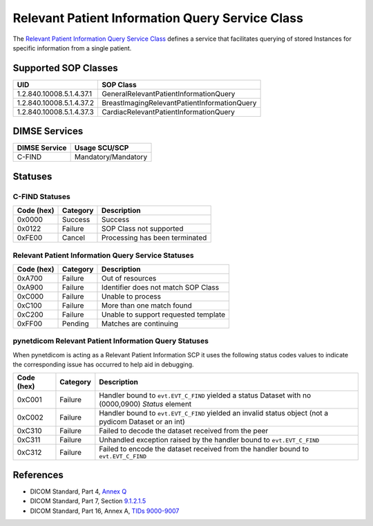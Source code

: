 .. _relpat_service:

Relevant Patient Information Query Service Class
================================================
The `Relevant Patient Information Query Service Class
<http://dicom.nema.org/medical/dicom/current/output/html/part04.html#chapter_Q>`_
defines a service that facilitates querying of stored Instances for specific
information from a single patient.


.. _relpat_sops:

Supported SOP Classes
---------------------

+-----------------------------+----------------------------------------------+
| UID                         | SOP Class                                    |
+=============================+==============================================+
| 1.2.840.10008.5.1.4.37.1    | GeneralRelevantPatientInformationQuery       |
+-----------------------------+----------------------------------------------+
| 1.2.840.10008.5.1.4.37.2    | BreastImagingRelevantPatientInformationQuery |
+-----------------------------+----------------------------------------------+
| 1.2.840.10008.5.1.4.37.3    | CardiacRelevantPatientInformationQuery       |
+-----------------------------+----------------------------------------------+

DIMSE Services
--------------

+-----------------+-----------------------------------+
| DIMSE Service   | Usage SCU/SCP                     |
+=================+===================================+
| C-FIND          | Mandatory/Mandatory               |
+-----------------+-----------------------------------+

.. _relpat_statuses:

Statuses
--------

C-FIND Statuses
~~~~~~~~~~~~~~~~

+------------+----------+----------------------------------+
| Code (hex) | Category | Description                      |
+============+==========+==================================+
| 0x0000     | Success  | Success                          |
+------------+----------+----------------------------------+
| 0x0122     | Failure  | SOP Class not supported          |
+------------+----------+----------------------------------+
| 0xFE00     | Cancel   | Processing has been terminated   |
+------------+----------+----------------------------------+


Relevant Patient Information Query Service Statuses
~~~~~~~~~~~~~~~~~~~~~~~~~~~~~~~~~~~~~~~~~~~~~~~~~~~

+------------------+----------+----------------------------------------------+
| Code (hex)       | Category | Description                                  |
+==================+==========+==============================================+
| 0xA700           | Failure  | Out of resources                             |
+------------------+----------+----------------------------------------------+
| 0xA900           | Failure  | Identifier does not match SOP Class          |
+------------------+----------+----------------------------------------------+
| 0xC000           | Failure  | Unable to process                            |
+------------------+----------+----------------------------------------------+
| 0xC100           | Failure  | More than one match found                    |
+------------------+----------+----------------------------------------------+
| 0xC200           | Failure  | Unable to support requested template         |
+------------------+----------+----------------------------------------------+
| 0xFF00           | Pending  | Matches are continuing                       |
+------------------+----------+----------------------------------------------+

pynetdicom Relevant Patient Information Query Statuses
~~~~~~~~~~~~~~~~~~~~~~~~~~~~~~~~~~~~~~~~~~~~~~~~~~~~~~

When pynetdicom is acting as a Relevant Patient Information SCP it uses the
following status codes values to indicate the corresponding issue has occurred
to help aid in debugging.

+------------------+----------+-----------------------------------------------+
| Code (hex)       | Category | Description                                   |
+==================+==========+===============================================+
| 0xC001           | Failure  | Handler bound to ``evt.EVT_C_FIND`` yielded a |
|                  |          | status Dataset with no (0000,0900) *Status*   |
|                  |          | element                                       |
+------------------+----------+-----------------------------------------------+
| 0xC002           | Failure  | Handler bound to ``evt.EVT_C_FIND`` yielded an|
|                  |          | invalid status object (not a pydicom Dataset  |
|                  |          | or an int)                                    |
+------------------+----------+-----------------------------------------------+
| 0xC310           | Failure  | Failed to decode the dataset received from    |
|                  |          | the peer                                      |
+------------------+----------+-----------------------------------------------+
| 0xC311           | Failure  | Unhandled exception raised by the handler     |
|                  |          | bound to ``evt.EVT_C_FIND``                   |
+------------------+----------+-----------------------------------------------+
| 0xC312           | Failure  | Failed to encode the dataset received from    |
|                  |          | the handler bound to ``evt.EVT_C_FIND``       |
+------------------+----------+-----------------------------------------------+


References
----------

* DICOM Standard, Part 4, `Annex Q <http://dicom.nema.org/medical/dicom/current/output/html/part04.html#chapter_Q>`_
* DICOM Standard, Part 7, Section
  `9.1.2.1.5 <http://dicom.nema.org/medical/dicom/current/output/chtml/part07/chapter_9.html#sect_9.1.2.1.5>`_
* DICOM Standard, Part 16, Annex A, `TIDs 9000-9007 <http://dicom.nema.org/medical/dicom/current/output/chtml/part16/sect_RelevantPatientInformationTemplates.html>`_
